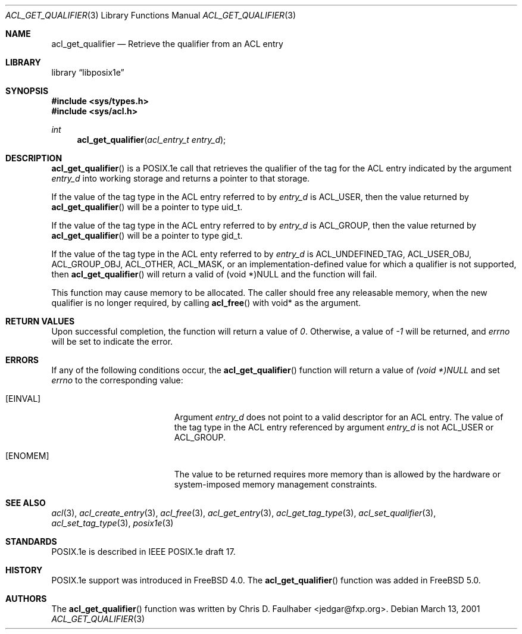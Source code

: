 .\"-
.\" Copyright (c) 2001 Chris D. Faulhaber
.\" All rights reserved.
.\"
.\" Redistribution and use in source and binary forms, with or without
.\" modification, are permitted provided that the following conditions
.\" are met:
.\" 1. Redistributions of source code must retain the above copyright
.\"    notice, this list of conditions and the following disclaimer.
.\" 2. Redistributions in binary form must reproduce the above copyright
.\"    notice, this list of conditions and the following disclaimer in the
.\"    documentation and/or other materials provided with the distribution.
.\"
.\" THIS SOFTWARE IS PROVIDED BY THE AUTHOR AND CONTRIBUTORS ``AS IS'' AND
.\" ANY EXPRESS OR IMPLIED WARRANTIES, INCLUDING, BUT NOT LIMITED TO, THE
.\" IMPLIED WARRANTIES OF MERCHANTABILITY AND FITNESS FOR A PARTICULAR PURPOSE
.\" ARE DISCLAIMED.  IN NO EVENT SHALL THE AUTHOR OR THE VOICES IN HIS HEAD BE
.\" LIABLE FOR ANY DIRECT, INDIRECT, INCIDENTAL, SPECIAL, EXEMPLARY, OR
.\" CONSEQUENTIAL DAMAGES (INCLUDING, BUT NOT LIMITED TO, PROCUREMENT OF
.\" SUBSTITUTE GOODS OR SERVICES; LOSS OF USE, DATA, OR PROFITS; OR BUSINESS
.\" INTERRUPTION) HOWEVER CAUSED AND ON ANY THEORY OF LIABILITY, WHETHER IN
.\" CONTRACT, STRICT LIABILITY, OR TORT (INCLUDING NEGLIGENCE OR OTHERWISE)
.\" ARISING IN ANY WAY OUT OF THE USE OF THIS SOFTWARE, EVEN IF ADVISED OF THE
.\" POSSIBILITY OF SUCH DAMAGE.
.\"
.\" $FreeBSD$
.\"
.Dd March 13, 2001
.Dt ACL_GET_QUALIFIER 3
.Os
.Sh NAME
.Nm acl_get_qualifier
.Nd Retrieve the qualifier from an ACL entry
.Sh LIBRARY
.Lb libposix1e
.Sh SYNOPSIS
.Fd #include <sys/types.h>
.Fd #include <sys/acl.h>
.Ft int
.Fn acl_get_qualifier "acl_entry_t entry_d"
.Sh DESCRIPTION
.Fn acl_get_qualifier
is a POSIX.1e call that retrieves the qualifier of the tag for
the ACL entry indicated by the argument
.Ar entry_d
into working storage and returns a pointer to that storage.
.Pp
If the value of the tag type in the ACL entry referred to by
.Ar entry_d
is ACL_USER, then the value returned by
.Fn acl_get_qualifier
will be a pointer to type uid_t.
.Pp
If the value of the tag type in
the ACL entry referred to by
.Ar entry_d
is ACL_GROUP, then the value returned by
.Fn acl_get_qualifier
will be a pointer to type gid_t.
.Pp
If the value of the tag type in the ACL enty referred to by
.Ar entry_d
is ACL_UNDEFINED_TAG, ACL_USER_OBJ, ACL_GROUP_OBJ, ACL_OTHER,
ACL_MASK, or an implementation-defined value for which a qualifier
is not supported, then
.Fn acl_get_qualifier
will return a valid of (void *)NULL and the function will fail.
.Pp
This function may cause memory to be allocated.  The caller should
free any releasable memory, when the new qualifier is no longer
required, by calling
.Fn acl_free
with void* as the argument.
.Sh RETURN VALUES
Upon successful completion, the function will return a value of
.Va 0 .
Otherwise, a value of
.Va -1
will be returned, and
.Va errno
will be set to indicate the error.
.Sh ERRORS
If any of the following conditions occur, the
.Fn acl_get_qualifier
function will return a value of
.Va (void *)NULL
and set
.Va errno
to the corresponding value:
.Bl -tag -width Er
.It Bq Er EINVAL
Argument
.Ar entry_d
does not point to a valid descriptor for an ACL entry.  The
value of the tag type in the ACL entry referenced by argument
.Ar entry_d
is not ACL_USER or ACL_GROUP.
.It Bq Er ENOMEM
The value to be returned requires more memory than is allowed
by the hardware or system-imposed memory management constraints.
.El
.Sh SEE ALSO
.Xr acl 3 ,
.Xr acl_create_entry 3 ,
.Xr acl_free 3 ,
.Xr acl_get_entry 3 ,
.Xr acl_get_tag_type 3 ,
.Xr acl_set_qualifier 3 ,
.Xr acl_set_tag_type 3 ,
.Xr posix1e 3
.Sh STANDARDS
POSIX.1e is described in IEEE POSIX.1e draft 17.
.Sh HISTORY
POSIX.1e support was introduced in
.Fx 4.0 .
The
.Fn acl_get_qualifier
function was added in
.Fx 5.0 .
.Sh AUTHORS
The
.Fn acl_get_qualifier
function was written by
.An Chris D. Faulhaber Aq jedgar@fxp.org .
